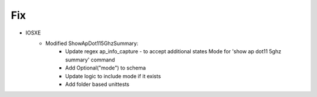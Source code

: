--------------------------------------------------------------------------------
                                Fix
--------------------------------------------------------------------------------
* IOSXE
    * Modified ShowApDot115GhzSummary:
        * Update regex ap_info_capture - to accept additional states  Mode for 'show ap dot11 5ghz summary' command
        * Add Optional("mode") to schema
        * Update logic to include mode if it exists
        * Add folder based unittests